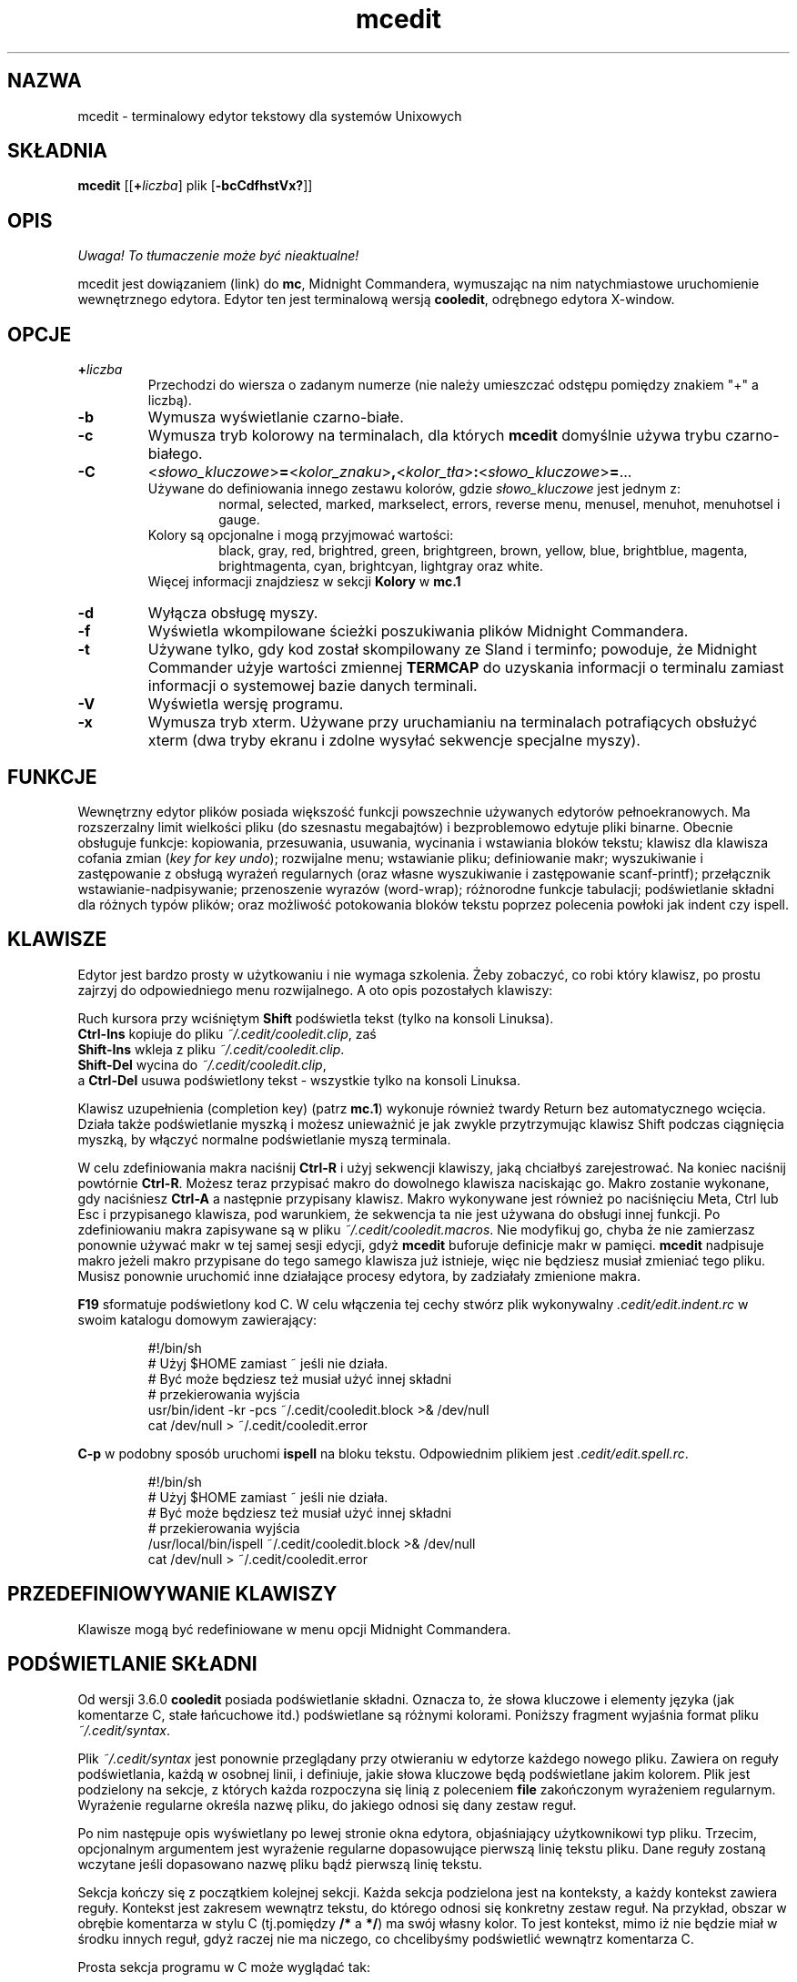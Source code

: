.\" {PTM/WK/0.1/30-07-1999/"terminalowy edytor tekstowy"}
.\" 2000-V: aktualizacja do man.en z 2000-05-25
.TH mcedit 1 "30 stycznia 1997"
.SH NAZWA
mcedit - terminalowy edytor tekstowy dla systemów Unixowych
.\" Full featured terminal text editor for Unix-like systems."
.SH SKŁADNIA
.B mcedit
.RB [[ \+ \fIliczba\fP]
.RI plik
.RB [ \-bcCdfhstVx? ]]
.SH OPIS
\fI Uwaga! To tłumaczenie może być nieaktualne!\fP
.PP
.LP
mcedit jest dowiązaniem (link) do \fBmc\fR, Midnight Commandera, wymuszając
na nim natychmiastowe uruchomienie wewnętrznego edytora. Edytor ten jest
terminalową wersją \fBcooledit\fR, odrębnego edytora X-window.
.SH OPCJE
.TP
.BI \+ liczba
Przechodzi do wiersza o zadanym numerze (nie należy umieszczać odstępu
pomiędzy znakiem "+" a liczbą).
.TP
.B -b
Wymusza wyświetlanie czarno-białe.
.TP
.B -c
Wymusza tryb kolorowy na terminalach, dla których \fBmcedit\fR domyślnie
używa trybu czarno-białego.
.TP
.nf
.B \-C
.RI < słowo_kluczowe >\fB=\fR< kolor_znaku >\fB,\fR< kolor_tła >\fB:\fR< słowo_kluczowe >\fB=\fR...
.fi
Używane do definiowania innego zestawu kolorów, gdzie \fIsłowo_kluczowe\fR
jest jednym z:
.RS
.RS
normal, selected, marked, markselect, errors,
reverse menu, menusel, menuhot, menuhotsel i gauge.
.RE
Kolory są opcjonalne i mogą przyjmować wartości:
.RS
black, gray, red, brightred, green,
brightgreen, brown, yellow, blue, brightblue, magenta,
brightmagenta, cyan, brightcyan, lightgray oraz white.
.RE
Więcej informacji znajdziesz w sekcji \fBKolory\fR w \fBmc.1\fR
.RE
.TP
.B -d
Wyłącza obsługę myszy.
.TP
.B -f
Wyświetla wkompilowane ścieżki poszukiwania plików Midnight Commandera.
.TP
.B -t
Używane tylko, gdy kod został skompilowany ze Sland i terminfo; powoduje, że
Midnight Commander użyje wartości zmiennej \fBTERMCAP\fR do uzyskania
informacji o terminalu zamiast informacji o systemowej bazie danych terminali.
.TP
.B -V
Wyświetla wersję programu.
.TP
.B -x
Wymusza tryb xterm. Używane przy uruchamianiu na terminalach potrafiących
obsłużyć xterm (dwa tryby ekranu i zdolne wysyłać sekwencje specjalne myszy).
.SH FUNKCJE
Wewnętrzny edytor plików posiada większość funkcji powszechnie używanych
edytorów pełnoekranowych. Ma rozszerzalny limit wielkości pliku
(do szesnastu megabajtów) i bezproblemowo edytuje pliki binarne. Obecnie
obsługuje funkcje: kopiowania, przesuwania, usuwania, wycinania i wstawiania
bloków tekstu; klawisz dla klawisza cofania zmian (\fIkey for key undo\fR);
rozwijalne menu; wstawianie pliku; definiowanie makr; wyszukiwanie
i zastępowanie z obsługą wyrażeń regularnych (oraz własne wyszukiwanie
i zastępowanie scanf-printf); przełącznik wstawianie-nadpisywanie; przenoszenie
wyrazów (word-wrap); różnorodne funkcje tabulacji; podświetlanie składni
dla różnych typów plików; oraz możliwość potokowania bloków tekstu poprzez
polecenia powłoki jak indent czy ispell.
.PP
.SH KLAWISZE
Edytor jest bardzo prosty w użytkowaniu i nie wymaga szkolenia.
Żeby zobaczyć, co robi który klawisz, po prostu zajrzyj do odpowiedniego menu
rozwijalnego. A oto opis pozostałych klawiszy:
.PP
Ruch kursora przy wciśniętym \fBShift\fR podświetla tekst
(tylko na konsoli Linuksa).
.br
.B Ctrl-Ins
kopiuje do pliku \fI~/.cedit/cooledit.clip\fR, zaś
.br
.B Shift-Ins
wkleja z pliku \fI~/.cedit/cooledit.clip\fR.
.br
.B Shift-Del
wycina do \fI~/.cedit/cooledit.clip\fR,
.br
a
.B Ctrl-Del
usuwa podświetlony tekst - wszystkie tylko na konsoli Linuksa.
.PP
Klawisz uzupełnienia (completion key) (patrz \fBmc.1\fR) wykonuje również
twardy Return bez automatycznego wcięcia. Działa także podświetlanie myszką
i możesz unieważnić je jak zwykle przytrzymując klawisz Shift podczas
ciągnięcia myszką, by włączyć normalne podświetlanie myszą terminala.
.PP
W celu zdefiniowania makra naciśnij \fBCtrl-R\fR i użyj sekwencji klawiszy,
jaką chciałbyś zarejestrować. Na koniec naciśnij powtórnie \fBCtrl-R\fR.
Możesz teraz przypisać makro do dowolnego klawisza naciskając go. Makro
zostanie wykonane, gdy naciśniesz \fBCtrl-A\fR a następnie przypisany klawisz.
Makro wykonywane jest również po naciśnięciu Meta, Ctrl lub Esc i przypisanego
klawisza, pod warunkiem, że sekwencja ta nie jest używana do obsługi innej
funkcji. Po zdefiniowaniu makra zapisywane są w pliku
\fI~/.cedit/cooledit.macros\fR. Nie modyfikuj go, chyba że nie zamierzasz
ponownie używać makr w tej samej sesji edycji, gdyż \fBmcedit\fR buforuje
definicje makr w pamięci.
\fBmcedit\fR nadpisuje makro jeżeli makro przypisane do tego samego klawisza
już istnieje, więc nie będziesz musiał zmieniać tego pliku. Musisz ponownie
uruchomić inne działające procesy edytora, by zadziałały zmienione makra.
.PP
\fBF19\fR sformatuje podświetlony kod C. W celu włączenia tej cechy stwórz
plik wykonywalny \fI.cedit/edit.indent.rc\fR w swoim katalogu
domowym zawierający:
.IP
.nf
#!/bin/sh
# Użyj $HOME zamiast ~ jeśli nie działa.
# Być może będziesz też musiał użyć innej składni
# przekierowania wyjścia
usr/bin/ident \-kr \-pcs ~/.cedit/cooledit.block >& /dev/null
cat /dev/null > ~/.cedit/cooledit.error
.fi
.PP
\fBC-p\fR w podobny sposób uruchomi \fBispell\fR na bloku tekstu. Odpowiednim
plikiem jest \fI.cedit/edit.spell.rc\fR.
.IP
.nf
#!/bin/sh
# Użyj $HOME zamiast ~ jeśli nie działa.
# Być może będziesz też musiał użyć innej składni
# przekierowania wyjścia
/usr/local/bin/ispell ~/.cedit/cooledit.block >& /dev/null
cat /dev/null > ~/.cedit/cooledit.error
.fi
.PP
.SH PRZEDEFINIOWYWANIE KLAWISZY
Klawisze mogą być redefiniowane w menu opcji Midnight Commandera.
.SH PODŚWIETLANIE SKŁADNI
Od wersji 3.6.0 \fBcooledit\fR posiada podświetlanie składni. Oznacza to, że
słowa kluczowe i elementy języka (jak komentarze C, stałe łańcuchowe itd.)
podświetlane są różnymi kolorami. Poniższy fragment wyjaśnia format pliku
\fI~/.cedit/syntax\fP.
.PP
Plik \fI~/.cedit/syntax\fP jest ponownie przeglądany przy otwieraniu w edytorze
każdego nowego pliku. Zawiera on reguły podświetlania, każdą w osobnej linii,
i definiuje, jakie słowa kluczowe będą podświetlane jakim kolorem.
Plik jest podzielony na sekcje, z których każda rozpoczyna się linią
z poleceniem \fBfile\fR zakończonym wyrażeniem regularnym. Wyrażenie regularne
określa nazwę pliku, do jakiego odnosi się dany zestaw reguł.
.PP
Po nim następuje opis wyświetlany po lewej stronie okna edytora, objaśniający
użytkownikowi typ pliku. Trzecim, opcjonalnym argumentem jest wyrażenie
regularne dopasowujące pierwszą linię tekstu pliku. Dane reguły zostaną
wczytane jeśli dopasowano nazwę pliku bądź pierwszą linię tekstu.
.P
Sekcja kończy się z początkiem kolejnej sekcji. Każda sekcja podzielona jest
na konteksty, a każdy kontekst zawiera reguły. Kontekst jest zakresem wewnątrz
tekstu, do którego odnosi się konkretny zestaw reguł. Na przykład, obszar
w obrębie komentarza w stylu C (tj.pomiędzy \fB/*\fR a \fB*/\fR) ma swój
własny kolor. To jest kontekst, mimo iż nie będzie miał w środku innych reguł,
gdyż raczej nie ma niczego, co chcelibyśmy podświetlić wewnątrz komentarza C.
.PP
Prosta sekcja programu w C może wyglądać tak:
.PP
.nf
file .\\*\\\\.c C\\sProgram\\sFile (#include|/\\\\\\*)

wholechars abcdefghijklmnopqrstuvwxyzABCDEFGHIJKLMNOPQRSTUVWXYZ_

# kolory domyślne
context default
  keyword  whole  if       24
  keyword  whole  else     24
  keyword  whole  for      24
  keyword  whole  while    24
  keyword  whole  do       24
  keyword  whole  switch   24
  keyword  whole  case     24
  keyword  whole  static   24
  keyword  whole  extern   24
  keyword         {        14
  keyword         }        14
  keyword         '*'      6

# komentarze C
context /\\* \\*/ 22

# dyrektywy preprocesora C
context linestart # \\n 18
  keyword  \\\\\\n  24

# stałe łańcuchowe C
context " " 6
  keyword  %d    24
  keyword  %s    24
  keyword  %c    24
  keyword  \\\\"   24
.fi
.PP
Każdy kontekst rozpoczyna się linią postaci:
.RS
\fBcontext\fP [\fBexclusive\fP] [\fBwhole\fP|\fBwholeright\fP|\fBwholeleft\fP]
[\fBlinestart\fP] \fIogranicznik\fP [\fBlinestart\fP] \fIogranicznik\fP
[\fIkolor_znaków\fP] [\fIkolor_tła\fP]
.RE
Jedynym wyjątkiem jest pierwszy kontekst. Musi on rozpoczynać się poleceniem
.RS
\fBcontext\fP \fBdefault\fP [\fIkolor_znaków\fP] [\fIkolor_tła\fP]
.RE
albo \fBcooledit\fP zwróci błąd.
.PP
Opcja \fBlinestart\fP nakazuje, by \fIogranicznik\fP zaczynał się
od początku linii.
.PP
Opcja \fBwhole\fP określa, że ogranicznik musi być całym wyrazem. Całe wyrazy
są tworzone z zestawu znaków, który może zostać zmieniony w dowolnym miejscu
pliku przy pomocy polecenia \fBwholechars\fP. Polecenie \fBwholechars\fP
umieszczone na samym początku ustawia zestaw znaków dokładnie na jego wartość
domyślną i w związku z tym mogłoby być pominięte. Możesz użyć opcji
\fBwholeleft\fP dla wskazania, że słowo musi być pełne tylko z lewej strony,
i podobnie dla prawej. Lewy i prawy zestaw znaków może być ustawiony
odrębnie przy pomocy
\fBwholechars\fP [\fBleft\fP|\fBright\fP] \fIcharacters\fP
.PP
Opcja \fBexclusive\fP powoduje, że podświetlony zostanie tekst pomiędzy
ogranicznikami, ale nie one same.
.PP
Każda reguła jest linią postaci:
.RS
\fBkeyword\fP [\fBwhole\fP|\fBwholeright\fP|\fBwholeleft\fP] [\fBlinestart\fP]
\fIłańcuch znakowy\fP \fIkolor_znaków\fP [\fIkolor_tła\fP]
.RE
Łańcuchy znakowe kontekstu i słów kluczowych są interpretowane, tak że
możesz użyć tabulatorów i spacji przy pomocy sekwencji \\t i \\s.
Znaki nowej linii i \\ są wyszczególniane przy pomocy odpowiednio \\n i \\\\.
Wynika to z tego, że separatorem jest biały znak, zatem nie może on zostać
użyty wprost.
Również znak * musi być podany jako \\*. Samo * jest znakiem uogólniającym,
który dopasowuje dowolną liczbę znaków. Na przykład
.RS
keyword         '*'      6
.RE
koloruje wszystkie jednoznakowe stałe C na zielono. Mógłbyś również użyć
.RS
keyword         "*"      6
.RE
do pokolorowania stałych łańcuchowych, z wyjątkiem tego, że dopasowany łańcuch
nie może kończyć się w innej linii. \fIZnaki uogólniające mogą być też użyte
wewnątrz ograniczników kontekstu, ale \fBnie możesz użyć znaku uogólniającego
jako pierwszego lub ostatniego\fR.
.PP
Godna uwagi jest linia
.RS
keyword  \\\\\\n  24
.RE
Linia ta definiuje słowo kluczowe zawierające znak \\ oraz znak nowej linii.
Ponieważ słowa kluczowe mają wyższy priorytet niż ograniczniki kontekstu, to
słowo kluczowe zapobiega temu, by kontekst kończył się na końcu linii, jeśli
linia kończy się na \\. Umożliwia zatem prawidłowe podświetlenie
dyrektywy preprocesora C nakazującej kontynuację w kolejnej linii.
.PP
Kolory są numerowane od 0 do 26.
.\" jak objaśniono w sekcji \fBFURTHER BEHAVIOURAL OPTIONS\fP.[brak takowej!!]
Możesz też posłużyć się \fBdowolną\fR z nazw kolorów wyszczególnionych w pliku
\fI/usr/lib/X11/rgb.txt\fP, ale tylko w wersji jednowyrazowej.
Lepiej jest pozostać przy kolorach wyrażonych liczbowo, by ograniczyć użycie
palety kolorów.
.PP
Komentarza mogą być umieszczane w odrębnych liniach; zaczynają się one
od znaku #.
.PP
Z powodu prostoty rozwiązania, jest w nim trochę zawikłań, które nie
zostaną poprawnie obsłużone, ale nie są one zbyt irytujące. Na ogół przy
pomocy powyższych prostych reguł obsługiwany jest szeroki wachlarz całkiem
skomplikowanych sytuacji. Dobrze jest przyjrzeć się plikowi składni, by
.\" nifty tricks
zaczerpnąć pomysły prostych trików, jakie można wykorzystać przy odrobinie
wyobraźni. Jeżeli nie możesz uporać się z regułami, jakie zakodowałem,
a sądzisz, że masz regułę, która może być przydatna, wyślij mi, proszę,
e-mail ze swoim życzeniem. Nie proś jednak o obsługę wyrażeń regularnych,
gdyż jest to stanowczo niemożliwe.
.PP
Użyteczną wskazówką może być praca przy maksymalnym wykorzystywaniu
\fBmożliwości\fR zamiast prób robienia rzeczy, z którymi ta implementacja
sobie nie radzi.  Pamiętaj również, że celem podświetlania składni jest
zmniejszenie błędów przy programowaniu, a \fBnie\fR pokazanie ładnego kodu.
.PP
.SH KOLORY
Domyślne kolory mogą być zmienione przez dodanie do zmiennej środowiska
\fBMC_COLOR_TABLE\fP. Pary kolorów znaków i tła mogą być określone na przykład
przy pomocy
.RS
MC_COLOR_TABLE="$MC_COLOR_TABLE:\
editnormal=lightgray,black:\
editbold=yellow,black:\
editmarked=black,cyan"
.RE
.SH OPCJE
Obecnie większość opcji może zostać ustawiona w oknie dialogowym opcji edytora.
Patrz menu \fBOptions\fP (Opcje). Objaśnione poniżej opcje zdefiniowane są
w \fI.mc.ini\fP i mają oczywiste odpowiedniki w oknie dialogowym.
Możesz je zmieniać, by zmienić zachowanie edytora, zmieniając plik.
Jeżeli nie podano inaczej, to tradycyjnie 1 ustawia włącza opcję, 0 ją wyłącza.
.TP
.B use_internal_edit
Ignorowana przy wywoływaniu \fBmcedit\fR.
.TP
.B editor_key_emulation
1 dla klawiszy \fBEmacs\fRa, 0 dla zwykłych klawiszy \fBCooledit\fR.
.TP
.B editor_tab_spacing
Długość znaku tabulacji. Domyślnie 8. Powinieneś unikać używania innych
wartości, gdyż większość innych edytorów i przeglądarek tekstu zakłada
tabulatory długości 8. Posłuż się opcją \fBeditor_fake_half_tabs\fR chcąc
symulować mniejsze odstępy tabulacji.
.TP
.B editor_fill_tabs_with_spaces
Nigdy nie wstawiaj znaków tabulacji. Wstaw zamiast nich odstępy (ASCII 20h)
wypełniające zadany rozmiar tabulacji.
.TP
.B editor_return_does_auto_indent
Automatyczne wcięcia.
Naciśnięcie Return przesuwa kolejnymi pozycjami tabulacji aż do osiągnięcia
takiego samego wcięcia, jak w pierwszej poprzedzającej linii zawierającej
tekst.
.TP
.B editor_backspace_through_tabs
Pojedyncze naciśnięcie Backspace usuwa wszystkie odstępy aż do lewego
marginesu (jeśli nie ma tekstu pomiędzy kursorem a lewym marginesem).
.TP
.B editor_fake_half_tabs
Emuluje połówki tabulacji. Dla potrzebujących tabulacji z krokiem 4, ale
bez zmiany rozmiaru tabulacji z domyślnego 8 (kod będzie tak samo sformatowany
przy wyświetlaniu przez inne programy). W trakcie edycji pomiędzy tekstem
a lewym marginesem przesuwanie i wstawianie tabulacji będzie zachowywać się
tak, jakby krokiem tabulacji było 4. W rzeczywistości do optymalnego
wypełniania będą używane odstępy i zwykłe tabulatory. Przy edycji w innych
miejscach wstawiany jest zwykły tabulator.
.TP
.B editor_option_save_mode
(0, 1 lub 2.)
Tryb zachowywania (patrz również menu opcji) pozwala na zmianę metody
zapisywania pliku. Zachowywanie szybkie (0) zapisuje plik natychmiast,
obcinając (trunctate) plik dyskowy do długości zerowej (tj.wymazując go)
i zapisując do niego zawartość edytora. Metoda ta jest szybka, ale
niebezpieczna, gdyż błąd systemowy podczas zapisu pliku pozostawi
częściowo zapisany plik, prawdopodobnie uniemożliwiając odzyskanie danych.
Użycie opcji zachowywania bezpiecznego (1) włącza tworzenie pliku
tymczasowego, do którego wstępnie zapisywana jest zawartość zmienionego pliku.
W przypadku kłopotów pierwotny plik jest nienaruszony. Po pomyślnym zapisaniu
pliku tymczasowego zmieniana jest jego nazwa na nazwę pliku pierwotnego,
powodując jego zastąpienie. Najbezpieczniejszą metodą jest tworzenie kopii
zapasowych (2). Kopia zapasowa tworzona jest przed dokonaniem jakichkolwiek
zmian. W oknie dialogowym możesz podać własne rozszerzenie plików kopii.
Zauważ, że podwójne zachowanie pliku zastąpi zarówno kopię zapasową jak
i pierwotny plik.
.SH RÓŻNE
(Wyszukiwanie i zastępowanie scanf poprzednio nie działało poprawnie. W obecnej
edycji problemy z wyszukiwaniem i zastępowaniem zostały usunięte.)
.PP
Możesz użyć wyszukiwania i zastępowania typu scanf do wyszukania i zastąpienia
łańcucha znakowego w formacie C. Przejrzyj najpierw strony podręcznika
systemowego omawiające \fBsscanf\fR i \fBsprintf\fR, by zapoznać się z opisem
budowy formatu łańcuchowego i jego działaniem. A oto przykład: załóżmy,
że chcesz zamienić wszystkie wystąpienia, powiedzmy, otwierającego
nawiasu, trzech oddzielonych przecinkami liczb i nawiasu zamykającego,
na słowo \fBczerwone\fR, trzecią z liczb, słowo \fBczarne\fR i drugą z liczb.
Powinieneś wówczas wypełnić okno dialogowe Replace (zastąp) jak niżej:
.RS
.B Enter search string
.br
(%d,%d,%d)
.br
.B Enter replace string
.br
czerwone %d czarne %d
.br
.B Enter replacement argument order
.br
3,2
.RE
Ostatnia linia nakazuje, by w miejsce pierwszej i drugiej liczby zostały użyte
trzecia a następnie druga z liczb.
.PP
Zaleca się użycie tej funkcji z włączonym potwierdzaniem zastępowania
(Prompt On Replace), gdyż dopasowanie jest znalezione, gdy liczba
znalezionych argumentów odpowiada liczbie podanych, co nie zawsze jest
rzeczywistym dopasowaniem. Ponadto scanf traktuje białe znaki
jako "rozciągliwe". Zauważ, iż format scanf %[ jest bardzo przydatny
do wyszukiwania łańcuchów znakowych i białych znaków.
.PP
Edytor wyświetla także znaki spoza USA (non-US) (o kodach od 160).
Przy modyfikacji plików binarnych powinieneś w menu opcji Midnight Commandera
ustawić liczbę bitów wyświetlania (\fBdisplay bits\fR) na 7, co zapewni
porządne wyświetlanie odstępów.
.SH PLIKI
.I /opt/gnome/mc.hlp
.IP
Plik pomocy programu.
.PP
.I /opt/gnome/lib/mc/mc.ini
.IP
Ogólnosystemowy plik konfiguracyjny Midnight Commandera, używany wyłącznie,
gdy użytkownik nie posiada własnego pliku \fI~/.mc.ini\fR.
.PP
.I /opt/gnome/lib/mc/mc.lib
.IP
Globalne ustawienia Midnight Commandera. Ustawienia w tym pliku są globalne
dla każdej sesji Midnight Commandera. Przydatny do zdefiniowania ustawień
terminala obowiązujących dla całego systemu (site-global).
.PP
.I $HOME/.mc.ini
.IP
Prywatna konfiguracja użytkownika. Jeśli istnieje, to konfiguracja odczytywana
jest z tego właśnie pliku, zamiast z ogólnosystemowego pliku startowego.
.PP
.I $HOME/.cedit/
.IP
Tymczasowy katalog użytkownika. Przetwarzane i zapisywane są w nim polecenia
operujące na blokach tekstu.
.SH LICENCJA
Niniejszy program jest rozpowszechniany na warunkach licencji
GNU General Public Licence opublikowanych przez Free Software Foundation.
Wbudowana pomoc Midnight Commandera zawiera Licencję, w szczególności
zastrzeżenie dotyczące braku gwarancji.
.SH DOSTĘPNOŚĆ
Najświeższą wersję programu odnajdziesz na
.br
   ftp.nuclecu.unam.mx w katalogu /linux/local
.br
oraz w Europie:
.br
   na sunsite.mff.cuni.cz w katalogu /GNU/mc
.br
   i na ftp.teuto.de w katalogu /lmb/mc.
.PP
Wersję dla X Window można znaleźć na
.br
   sunsite.unc.edu w katalogu /pub/Linux/apps/editors/X
.br
   lub też na argeas.argos.hol.gr w /pub/unix/cooledit.
.SH PATRZ TAKŻE
.BR cooledit (1),
.BR mc (1),
.BR gpm (1),
.BR terminfo (1),
.BR scanf (3).
.SH AUTORZY
Twórcą edytora wbudowanego w program Midnight Commander jest
Paul Sheer (psheer@obsidian.co.za).
.SH BŁĘDY
Więcej szczegółów znajdziesz w pliku \fBREADME.edit\fR dostarczanym w pakiecie
dystrybucyjnym.
.SH "INFORMACJE O TŁUMACZENIU"
Powyższe tłumaczenie pochodzi z nieistniejącego już Projektu Tłumaczenia Manuali i 
\fImoże nie być aktualne\fR. W razie zauważenia różnic między powyższym opisem
a rzeczywistym zachowaniem opisywanego programu lub funkcji, prosimy o zapoznanie 
się z oryginalną (angielską) wersją strony podręcznika za pomocą polecenia:
.IP
man \-\-locale=C 1 mcedit
.PP
Prosimy o pomoc w aktualizacji stron man \- więcej informacji można znaleźć pod
adresem http://sourceforge.net/projects/manpages\-pl/.
